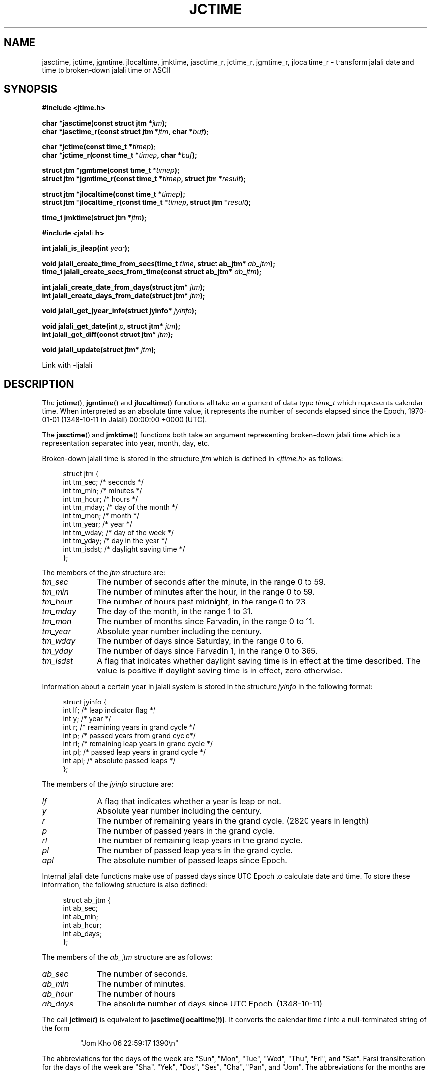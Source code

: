 .\" * jctime.3 - Tools for manipulating Jalali representation of Iranian calendar
.\" * and necessary conversations to Gregorian calendar.
.\" * Copyright (C) 2006, 2007, 2009, 2010, 2011 Ashkan Ghassemi.
.\" *
.\" * This file is part of libjalali.
.\" *
.\" * libjalali is free software: you can redistribute it and/or modify
.\" * it under the terms of the GNU Lesser General Public License as published by
.\" * the Free Software Foundation, either version 3 of the License, or
.\" * (at your option) any later version.
.\" *
.\" * libjalali is distributed in the hope that it will be useful,
.\" * but WITHOUT ANY WARRANTY; without even the implied warranty of
.\" * MERCHANTABILITY or FITNESS FOR A PARTICULAR PURPOSE.  See the
.\" * GNU Lesser General Public License for more details.
.\" *
.\" * You should have received a copy of the GNU Lesser General Public License
.\" * along with libjalali.  If not, see <http://www.gnu.org/licenses/>.

.TH JCTIME 3 2011-05-28 "" "libjalali Manual"
.SH NAME
jasctime, jctime, jgmtime, jlocaltime, jmktime, jasctime_r, jctime_r, jgmtime_r,
jlocaltime_r \- transform jalali date and time to broken-down jalali time or ASCII
.SH SYNOPSIS
.nf
.B #include <jtime.h>
.sp
.BI "char *jasctime(const struct jtm *" jtm );
.br
.BI "char *jasctime_r(const struct jtm *" jtm ", char *" buf );
.sp
.BI "char *jctime(const time_t *" timep );
.br
.BI "char *jctime_r(const time_t *" timep ", char *" buf );
.sp
.BI "struct jtm *jgmtime(const time_t *" timep );
.br
.BI "struct jtm *jgmtime_r(const time_t *" timep ", struct jtm *" result );
.sp
.BI "struct jtm *jlocaltime(const time_t *" timep );
.br
.BI "struct jtm *jlocaltime_r(const time_t *" timep ", struct jtm *" result );
.sp
.BI "time_t jmktime(struct jtm *" jtm );
.br
.sp
.B #include <jalali.h>
.sp
.BI "int jalali_is_jleap(int " year );
.sp
.BI "void jalali_create_time_from_secs(time_t " time ", struct ab_jtm* " ab_jtm );
.br
.BI "time_t jalali_create_secs_from_time(const struct ab_jtm* " ab_jtm );
.sp
.BI "int jalali_create_date_from_days(struct jtm* " jtm );
.br
.BI "int jalali_create_days_from_date(struct jtm* " jtm );
.sp
.BI "void jalali_get_jyear_info(struct jyinfo* " jyinfo );
.sp
.BI "void jalali_get_date(int " p ", struct jtm* " jtm );
.br
.BI "int jalali_get_diff(const struct jtm* " jtm );
.sp
.BI "void jalali_update(struct jtm* " jtm );
.br
.fi
.sp
.in
.ad l
.sp
Link with -ljalali
.sp
.RE
.ad
.SH DESCRIPTION
The
.BR jctime (),
.BR jgmtime ()
and
.BR jlocaltime ()
functions all take
an argument of data type \fItime_t\fP which represents calendar time.
When interpreted as an absolute time value, it represents the number of
seconds elapsed since the Epoch, 1970-01-01 (1348-10-11 in Jalali) 00:00:00 +0000 (UTC).
.PP
The
.BR jasctime ()
and
.BR jmktime ()
functions both take an argument
representing broken-down jalali time which is a representation
separated into year, month, day, etc.
.PP
Broken-down jalali time is stored
in the structure \fIjtm\fP which is defined in \fI<jtime.h>\fP as follows:
.sp
.in +4n
.nf
struct jtm {
    int tm_sec;         /* seconds */
    int tm_min;         /* minutes */
    int tm_hour;        /* hours */
    int tm_mday;        /* day of the month */
    int tm_mon;         /* month */
    int tm_year;        /* year */
    int tm_wday;        /* day of the week */
    int tm_yday;        /* day in the year */
    int tm_isdst;       /* daylight saving time */
};
.fi
.in
.PP
The members of the \fIjtm\fP structure are:
.TP 10
.I tm_sec
The number of seconds after the minute, in the range 0 to 59.
.TP
.I tm_min
The number of minutes after the hour, in the range 0 to 59.
.TP
.I tm_hour
The number of hours past midnight, in the range 0 to 23.
.TP
.I tm_mday
The day of the month, in the range 1 to 31.
.TP
.I tm_mon
The number of months since Farvadin, in the range 0 to 11.
.TP
.I tm_year
Absolute year number including the century.
.TP
.I tm_wday
The number of days since Saturday, in the range 0 to 6.
.TP
.I tm_yday
The number of days since Farvadin 1, in the range 0 to 365.
.TP
.I tm_isdst
A flag that indicates whether daylight saving time is in effect at the
time described.
The value is positive if daylight saving time is in
effect, zero otherwise.
.PP
Information about a certain year in jalali system is stored
in the structure \fIjyinfo\fP in the following format:
.sp
.in +4n
.nf
struct jyinfo {
    int lf;                /* leap indicator flag */
    int y;                 /* year */
    int r;                 /* reamining years in grand cycle */
    int p;                 /* passed years from grand cycle*/
    int rl;                /* remaining leap years in grand cycle */
    int pl;                /* passed leap years in grand cycle */
    int apl;               /* absolute passed leaps */
};
.fi
.in
.PP
The members of the \fIjyinfo\fP structure are:
.TP 10
.I lf
A flag that indicates whether a year is leap or not.
.TP
.I y
Absolute year number including the century.
.TP
.I r
The number of remaining years in the grand cycle. (2820 years in length)
.TP
.I p
The number of passed years in the grand cycle.
.TP
.I rl
The number of remaining leap years in the grand cycle.
.TP
.I pl
The number of passed leap years in the grand cycle.
.TP
.I apl
The absolute number of passed leaps since Epoch.
.PP
Internal jalali date functions make use of passed days since
UTC Epoch to calculate date and time. To store these information,
the following structure is also defined:
.sp
.in +4n
.nf
struct ab_jtm {
    int ab_sec;
    int ab_min;
    int ab_hour;
    int ab_days;
};
.fi
.in
.PP
The members of the \fIab_jtm\fP structure are as follows:
.TP 10
.I ab_sec
The number of seconds.
.TP
.I ab_min
The number of minutes.
.TP
.I ab_hour
The number of hours
.TP
.I ab_days
The absolute number of days since UTC Epoch. (1348-10-11)
.PP
The call
.BI jctime( t )
is equivalent to
.BI jasctime(jlocaltime( t )) \fR.
It converts the calendar time \fIt\fP into a
null-terminated string of the form
.sp
.RS
"Jom Kho 06 22:59:17 1390\\n"
.RE
.sp
The abbreviations for the days of the week are "Sun", "Mon", "Tue", "Wed",
"Thu", "Fri", and "Sat".
Farsi transliteration for the days of the week are "Sha", "Yek", "Dos", "Ses",
"Cha", "Pan", and "Jom".
The abbreviations for the months are "Far",
"Ord", "Kho", "Tir", "Mor", "Sha", "Meh", "Aba", "Aza", "Dey", "Bah", and
"Esf".
The return value points to a statically allocated string which
might be overwritten by subsequent calls to any of the date and time
functions.
The reentrant version
.BR jctime_r ()
does the same, but stores the
string in a user-supplied buffer
which should have room for at least 26 bytes.
.PP
The
.BR jgmtime ()
function converts the calendar time \fItimep\fP to
broken-down jalali time representation, expressed in Coordinated Universal Time
(UTC).
The return value points to a statically allocated struct which might be
overwritten by subsequent calls to any of the jalali date and time functions.
The
.BR jgmtime_r ()
function does the same, but stores the data in a
user-supplied struct.
The function acts as if it called
.BR tzset (3)
.PP
The
.BR jlocaltime ()
function converts the calendar time \fItimep\fP to
broken-down jalali time representation,
expressed relative to the user's specified timezone.
The function acts as if it called
.BR tzset (3)
and sets the external variables \fItzname\fP with
information about the current timezone, \fItimezone\fP with the difference
between Coordinated Universal Time (UTC) and local standard time in
seconds, and \fIdaylight\fP to a nonzero value if daylight savings
time rules apply during some part of the year.
The return value points to a statically allocated struct which might be
overwritten by subsequent calls to any of the jalali date and time functions.
The
.BR jlocaltime_r ()
function does the same, but stores the data in a
user-supplied struct.
.PP
The
.BR jasctime ()
function converts the broken-down jalali time value
\fIjtm\fP into a null-terminated string with the same format as
.BR jctime ().
The return value points to a statically allocated string which might be
overwritten by subsequent calls to any of the date and time functions.
The
.BR jasctime_r ()
function does the same, but stores the string in
a user-supplied buffer which should have room for at least 26 bytes.
.PP
The
.BR jmktime ()
function converts a broken-down jalali time structure, expressed
as local time, to calendar time representation.
The function ignores
the values supplied by the caller in the
.I tm_wday
field.
The value specified in the
.I tm_isdst
field informs
.BR jmktime ()
whether or not daylight saving time (DST)
is in effect for the time supplied in the
.I jtm
structure:
a positive value means DST is in effect;
zero means that DST is not in effect;

The
.BR jmktime ()
function modifies the fields of the
.IR jtm
structure as follows:
.I tm_wday
and
.I tm_yday
are set to values determined from the contents of the other fields;
if structure members are outside their valid interval, they will be
normalized (so that, for example, 40 Bahman is changed into 10 Esfand);
Calling
.BR jmktime ()
also sets the external variable \fItzname\fP with
information about the current timezone.

.PP
There are a number of non-standard functions also provided
to work with jalali date and time.

.PP
The
.BR jalali_is_jleap ()
function returns an integer indicating whether the year specified is leap or not.
It returns 1 on the event of encountering a leap year, 0 otherwise.

.PP
The
.BR jalali_create_time_from_secs ()
function fills out the \fIab_jtm\fP structure members based on
the absolute number of seconds elapsed since UTC Epoch.

.PP
The
.BR jalali_create_secs_from_time ()
function is the converse function to
.BR jalali_create_time_from_secs ()
which returns absolute number of seconds elapsed since UTC Epoch
based on the supplied \fIab_jtm\fP structure.

.PP
The
.BR jalali_create_date_from_days ()
function alters \fItm_mon\fP and \fItm_mday\fP fields of the
broken-down jalali time strucutre based on it's \fItm_yday\fP field.
It returns -1 on the event of encountering any errors and structure
fields remain untouched.

.PP
The
.BR jalali_create_days_from_date ()
function alters \fItm_yday\fP field of the broken-down jalali
time structure based on it's \fItm_mon\fP and \fItm_mday\fP
fields. It returns -1 on the event of encountering any errors and
structure fields remain untouched.

.PP
The
.BR jalali_get_jyear_info ()
function modifies \fIjyinfo\fP structure fields to match
information for year specified by it's \fIy\fP field. Information
regarding a year in jalali system includes leap flag, passed and
reamining years in the grand cycle, passed and remaining leap
years in the grand cycle and absolute number of passed leaps
since UTC Epoch.

.PP
The
.BR jalali_get_date ()
function calculates the jalali date based on number of days since
UTC epoch. It alters the broken-down jalali time structure fields
accordingly.

.PP
The
.BR jalali_get_diff ()
function is the converse function of
.BR jalali_get_date ()
and calculates the number of days passed since UTC Epoch based
on a broken-down jalali time structure supplied to it.

.PP
The
.BR jalali_update ()
function updates \fItm_wday\fP and \fItm_yday\fP fields of the
broken-down jalali time structure based on it's \fItm_year\fP,
\fItm_mon\fP, \fItm_mday\fP, \fItm_hour\fP, \fItm_min\fP and
\fItm_sec\fP fields. If structure members are outside their
valid interval, they will be normalized (so that, for example,
40 Bahman is changed into 10 Esfand). \fItm_isdst\fP,
\fItm_gmtoff\fP and \fItm_zone\fP fields are set accordingly.

.SH "EXAMPLES"
The following program converts a jalali date to gregorian
.nf
#include <stdio.h>
#include <stdlib.h>
#include <time.h>
#include <jalali.h>
#include <jtime.h>

int
main(int argc, char ** argv)
{
    struct tm tm;
    struct jtm jtm;
    time_t t;

    jtm.tm_year = atoi(argv[1]);
    jtm.tm_mon = atoi(argv[2]);
    jtm.tm_mday = atoi(argv[3]);

    t = jmktime(&jtm);
    localtime_r(&t, &tm);
    printf("%d/%d/%d \\n", tm.tm_year, tm.tm_mon, tm.tm_mday);
    exit(EXIT_SUCCESS);
}

.SH "RETURN VALUE"
Each of these functions returns the value described, or NULL
(\-1 in case of
.BR jmktime ())
in case an error was detected.
.SH "CONFORMING TO"
C99 Standards.
These functions are provided with APIs similar to that of POSIX.1-2001 date and time
manipulation and are
.B NOT
part of POSIX standard. For thread safety
.BR jasctime (),
.BR jctime (),
.BR gmtime (),
.BR localtime (),
and
.BR mktime ()
set of functions should nout be used. See reentrant versions.

like POSIX.1-2008, the following functions:
.BR jasctime (),
.BR jasctime_r (),
.BR jctime (),
and
.BR jctime_r ()
should be considered obsolete.
Use
.BR jstrftime (3)
instead.
.SH NOTES
The four functions
.BR jasctime (),
.BR jctime (),
.BR jgmtime ()
and
.BR jlocaltime ()
return a pointer to static data and hence are not thread-safe.
Thread-safe versions are
.BR jasctime_r (),
.BR jctime_r (),
.BR jgmtime_r ()
and
.BR jlocaltime_r ()

.LP
libjalali version of \fIstruct jtm\fP has additional fields
.sp
.RS
.nf
long tm_gmtoff;           /* Seconds east of UTC */
const char *tm_zone;      /* Timezone abbreviation */
.fi

.SH "SEE ALSO"
.BR jdate (1),
.BR jcal (1),
.BR gettimeofday (2),
.BR time (2),
.BR utime (2),
.BR clock (3),
.BR difftime (3),
.BR jstrftime (3),
.BR jstrptime (3),
.BR timegm (3),
.BR tzset (3),
.BR time (7)
.SH COLOPHON
This page is part of release 0.2 of the libjalali
.I man-pages
.SH AUTHOR
Written by Ashkan Ghassemi. <ghassemi@ftml.net>
.SH REPORTING BUGS
Report libjalali bugs to <ghassemi@ftml.net>

libjalali home page: <http://savannah.nongnu.org/projects/jcal/>
.SH COPYRIGHT
Copyright (C) 2011 Ashkan Ghassemi.

License LGPLv3+: GNU LGPL version 3 or later
<http://gnu.org/licenses/lgpl.html>.
This is free software: you are free to change and redistribute it. There is NO WARRANTY, to the extent permitted by
law.
